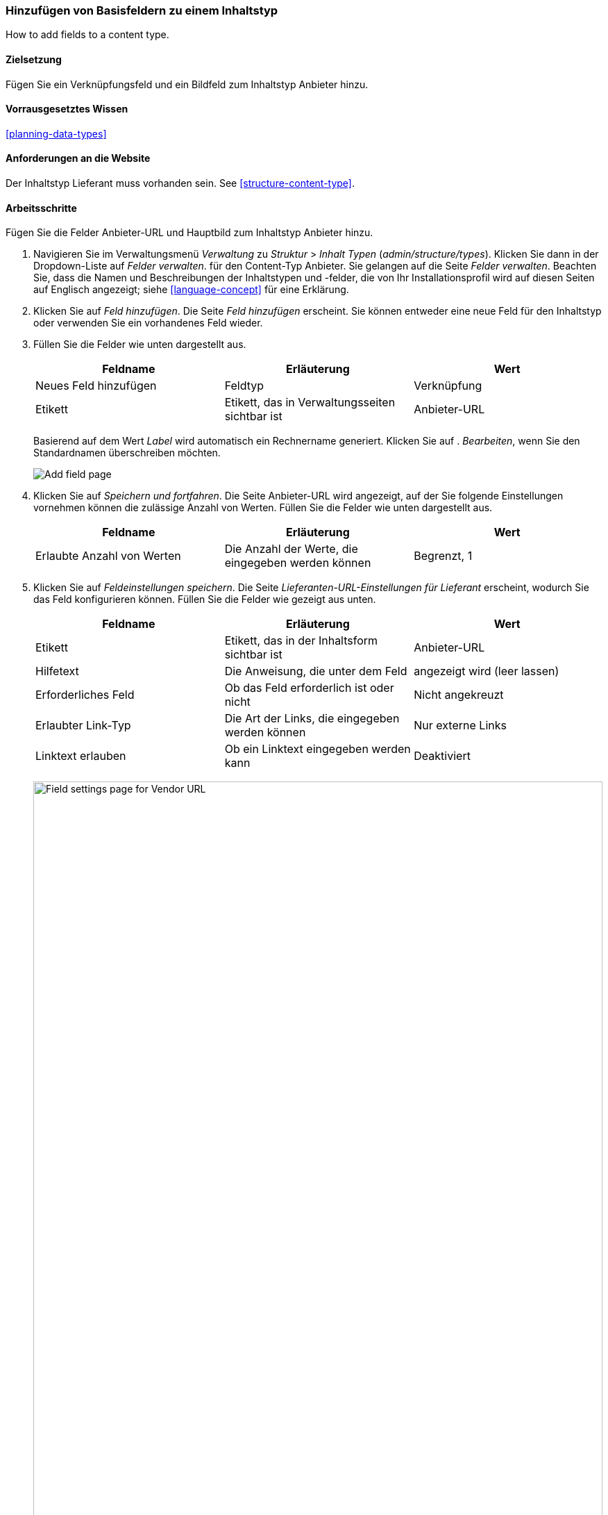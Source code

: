 [[structure-fields]]

=== Hinzufügen von Basisfeldern zu einem Inhaltstyp

[role="summary"]
How to add fields to a content type.

(((Content type,adding field to)))
(((Field,adding to content type)))
(((Image field,adding)))
(((URL field,adding)))

==== Zielsetzung

Fügen Sie ein Verknüpfungsfeld und ein Bildfeld zum Inhaltstyp Anbieter hinzu.

==== Vorrausgesetztes Wissen
<<planning-data-types>>

==== Anforderungen an die Website

Der Inhaltstyp Lieferant muss vorhanden sein. See <<structure-content-type>>.

==== Arbeitsschritte

Fügen Sie die Felder Anbieter-URL und Hauptbild zum Inhaltstyp Anbieter hinzu.

. Navigieren Sie im Verwaltungsmenü _Verwaltung_ zu _Struktur_ > _Inhalt
Typen_ (_admin/structure/types_). Klicken Sie dann in der Dropdown-Liste auf _Felder verwalten_.
für den Content-Typ Anbieter. Sie gelangen auf die Seite _Felder verwalten_. Beachten Sie, dass
die Namen und Beschreibungen der Inhaltstypen und -felder, die von
Ihr Installationsprofil wird auf diesen Seiten auf Englisch angezeigt; siehe
<<language-concept>> für eine Erklärung.

. Klicken Sie auf _Feld hinzufügen_. Die Seite _Feld hinzufügen_ erscheint. Sie können entweder eine neue
Feld für den Inhaltstyp oder verwenden Sie ein vorhandenes Feld wieder.

. Füllen Sie die Felder wie unten dargestellt aus.
+
[width="100%",frame="topbot",options="header"]
|================================
| Feldname | Erläuterung | Wert
| Neues Feld hinzufügen | Feldtyp | Verknüpfung
| Etikett | Etikett, das in Verwaltungsseiten sichtbar ist | Anbieter-URL
|================================
+
Basierend auf dem Wert _Label_ wird automatisch ein Rechnername generiert. Klicken Sie auf .
_Bearbeiten_, wenn Sie den Standardnamen überschreiben möchten.
+
--
// Initial page for admin/structure/types/manage/vendor/fields/add-field.
image:images/structure-fields-add-field.png["Add field page"]
--

. Klicken Sie auf _Speichern und fortfahren_. Die Seite Anbieter-URL wird angezeigt, auf der Sie folgende Einstellungen vornehmen können
die zulässige Anzahl von Werten. Füllen Sie die Felder wie unten dargestellt aus.
+
[width="100%",frame="topbot",options="header"]
|================================
| Feldname | Erläuterung | Wert
| Erlaubte Anzahl von Werten | Die Anzahl der Werte, die eingegeben werden können | Begrenzt, 1
|================================


. Klicken Sie auf _Feldeinstellungen speichern_. Die Seite _Lieferanten-URL-Einstellungen für Lieferant_
erscheint, wodurch Sie das Feld konfigurieren können. Füllen Sie die Felder wie gezeigt aus
unten.
+
[width="100%",frame="topbot",options="header"]
|================================
|Feldname | Erläuterung | Wert
| Etikett | Etikett, das in der Inhaltsform sichtbar ist | Anbieter-URL
| Hilfetext | Die Anweisung, die unter dem Feld | angezeigt wird (leer lassen)
| Erforderliches Feld | Ob das Feld erforderlich ist oder nicht | Nicht angekreuzt
| Erlaubter Link-Typ | Die Art der Links, die eingegeben werden können | Nur externe Links
| Linktext erlauben | Ob ein Linktext eingegeben werden kann | Deaktiviert
|================================
+
--
// Field settings page for adding vendor URL field.
image:images/structure-fields-vendor-url.png["Field settings page for Vendor URL",width="100%"]
--

. Klicken Sie auf _Einstellungen speichern_. Die Anbieter-URL wurde dem Inhalt hinzugefügt.
tippen. Fahren Sie mit der Erstellung des Feldes Hauptbild fort.

. Klicken Sie auf _Feld hinzufügen_. Die Seite _Feld hinzufügen_ erscheint. Füllen Sie die Felder wie abgebildet aus
unten.
+
[width="100%",frame="topbot",options="header"]
|================================
| Feldname | Erläuterung | Wert
| Neues Feld hinzufügen | Feldtyp | Bild
| Etikett | Etikett, das auf Verwaltungsseiten sichtbar ist | Hauptbild
|================================

. Klicken Sie auf _Speichern und fortfahren_. Die Seite Hauptbild erscheint. Füllen Sie die Felder aus
wie unten dargestellt.
+
[width="100%",frame="topbot",options="header"]
|================================
| Feldname | Erläuterung | Wert
| Erlaubte Anzahl von Werten | Die Anzahl der Werte, die eingegeben werden können | Begrenzt, 1
|================================
+
Sie können hier ein Standardbild festlegen. Dieses wird verwendet, wenn Sie kein Standardbild angeben.
Bild beim Erstellen eines Anbieter-Inhaltsartikels.

. Klicken Sie auf _Feldeinstellungen speichern_. Die Seite _Hauptbildeinstellungen für Anbieter_
erscheint. Füllen Sie die Felder wie unten dargestellt aus.
+
[width="100%",frame="topbot",options="header"]
|================================
| Feldname | Erläuterung | Wert
| Etikett | Etikett, das in der Inhaltsform sichtbar ist | Hauptbild
| Hilfetext | Die Anweisung, die unter dem Feld | angezeigt wird (leer lassen)
| Pflichtfeld | Ob das Feld erforderlich ist oder nicht | Geprüft
| Erlaubte Dateierweiterungen | Die Art der Bilder, die hochgeladen werden können | png, gif, jpg, jpeg
| Dateiverzeichnis | Das Verzeichnis, in dem die Dateien gespeichert werden. Indem Sie einen Dateiverzeichniswert angeben, stellen Sie sicher, dass alle Bilder, die über das Feld Hauptbild hochgeladen werden, sich im selben Verzeichnis befinden. | Anbieter
| Mindestbildauflösung | Die Mindestauflösung des hochgeladenen Bildes | 600 x 600
| Maximale Upload-Größe | Die maximale Dateigröße des hochgeladenen Bildes | 5 MB
| Alt-Feld aktivieren | Ob ein alternativer Text eingegeben werden kann | Geprüft
| Alt-Feld erforderlich | Ob ein alternativer Text erforderlich ist | Geprüft
|================================
+
--
// Field settings page for adding main image field.
image:images/structure-fields-main-img.png["Field settings page for Main Image",width="100%"]
--

. Klicken Sie auf _Einstellungen speichern_. Das Hauptbild wurde dem Inhaltstyp hinzugefügt.
+
--
// Manage fields page for Vendor, showing two new fields.
image:images/structure-fields-result.png["Manage fields page",width="100%"]
--

. Fügen Sie mit ähnlichen Schritten ein Hauptbildfeld zum Inhaltstyp "Rezept" hinzu. Starten Sie
indem Sie in Schritt 1 zur Seite _Felder verwalten_ des Inhaltstyps Rezept navigieren. Dann .
springen Sie zu Schritt 7 und folgen Sie den verbleibenden Schritten, aber verwenden Sie das vorhandene Hauptbild wieder
Feld, das Sie für den Inhaltstyp Lieferant angelegt haben, anstatt ein neues
Feld. In den folgenden Schritten werden einige der Konfigurationsbilder nicht
verfügbar, wegen der Feldwiederverwendung.

. Legen Sie zwei Lieferanten-Contentpositionen (siehe <<content-create>>) mit dem Namen "Happy Farm" an
und "Sweet Honey". Stellen Sie sicher, dass sie Bilder und URLs enthalten.

==== Vertiefen Sie Ihre Kenntnisse

* <<structure-image-styles>>
* <<structure-content-display>>
* <<structure-form-editing>>

// ==== Verwandte Konzepte

==== Videos

// Video from Drupalize.Me.
video::https://www.youtube-nocookie.com/embed/CZpfR9WbVcQ[title="Grundlegende Felder zu einem Inhlatstyp hinzufügen (englisch)"]

==== Zusätzliche Ressourcen

https://www.drupal.org/node/774742[_Drupal.org_ Seite der Community-Dokumentation "Ein Feld zu einem Inhlatstyp hinzufpgen (englisch)"]


*Mitwirkende*

Geschrieben von https://www.drupal.org/u/sree[Sree Veturi] und
https://www.drupal.org/u/batigolix[Boris Doesborg].
